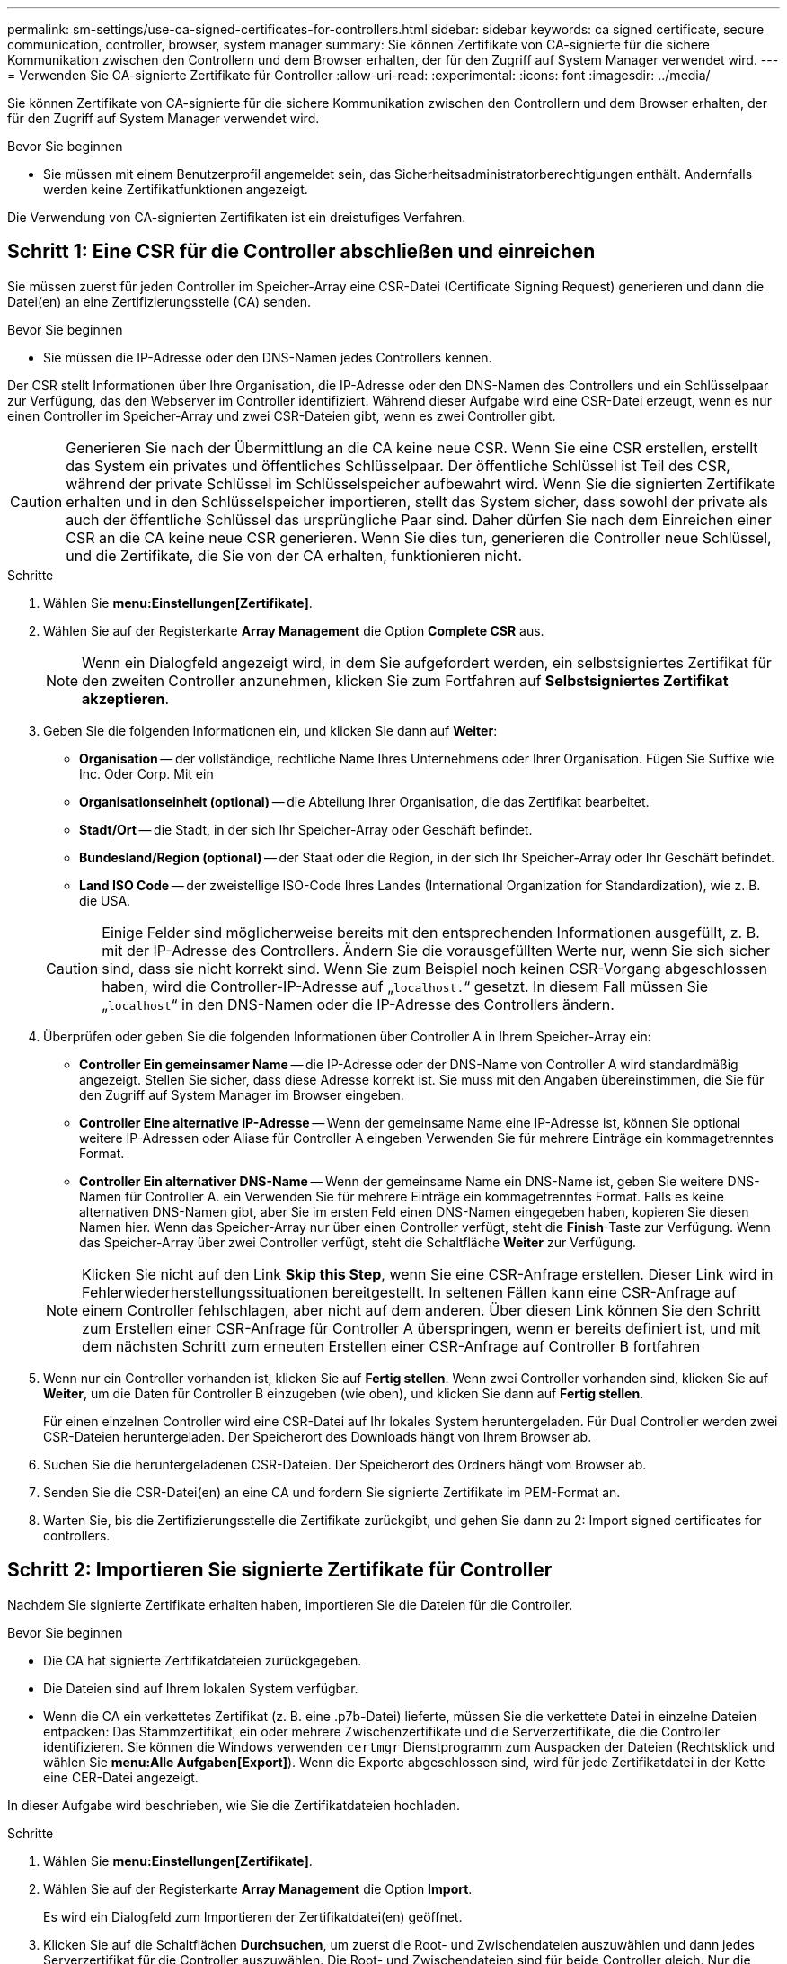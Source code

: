 ---
permalink: sm-settings/use-ca-signed-certificates-for-controllers.html 
sidebar: sidebar 
keywords: ca signed certificate, secure communication, controller, browser, system manager 
summary: Sie können Zertifikate von CA-signierte für die sichere Kommunikation zwischen den Controllern und dem Browser erhalten, der für den Zugriff auf System Manager verwendet wird. 
---
= Verwenden Sie CA-signierte Zertifikate für Controller
:allow-uri-read: 
:experimental: 
:icons: font
:imagesdir: ../media/


[role="lead"]
Sie können Zertifikate von CA-signierte für die sichere Kommunikation zwischen den Controllern und dem Browser erhalten, der für den Zugriff auf System Manager verwendet wird.

.Bevor Sie beginnen
* Sie müssen mit einem Benutzerprofil angemeldet sein, das Sicherheitsadministratorberechtigungen enthält. Andernfalls werden keine Zertifikatfunktionen angezeigt.


Die Verwendung von CA-signierten Zertifikaten ist ein dreistufiges Verfahren.



== Schritt 1: Eine CSR für die Controller abschließen und einreichen

Sie müssen zuerst für jeden Controller im Speicher-Array eine CSR-Datei (Certificate Signing Request) generieren und dann die Datei(en) an eine Zertifizierungsstelle (CA) senden.

.Bevor Sie beginnen
* Sie müssen die IP-Adresse oder den DNS-Namen jedes Controllers kennen.


Der CSR stellt Informationen über Ihre Organisation, die IP-Adresse oder den DNS-Namen des Controllers und ein Schlüsselpaar zur Verfügung, das den Webserver im Controller identifiziert. Während dieser Aufgabe wird eine CSR-Datei erzeugt, wenn es nur einen Controller im Speicher-Array und zwei CSR-Dateien gibt, wenn es zwei Controller gibt.

[CAUTION]
====
Generieren Sie nach der Übermittlung an die CA keine neue CSR. Wenn Sie eine CSR erstellen, erstellt das System ein privates und öffentliches Schlüsselpaar. Der öffentliche Schlüssel ist Teil des CSR, während der private Schlüssel im Schlüsselspeicher aufbewahrt wird. Wenn Sie die signierten Zertifikate erhalten und in den Schlüsselspeicher importieren, stellt das System sicher, dass sowohl der private als auch der öffentliche Schlüssel das ursprüngliche Paar sind. Daher dürfen Sie nach dem Einreichen einer CSR an die CA keine neue CSR generieren. Wenn Sie dies tun, generieren die Controller neue Schlüssel, und die Zertifikate, die Sie von der CA erhalten, funktionieren nicht.

====
.Schritte
. Wählen Sie *menu:Einstellungen[Zertifikate]*.
. Wählen Sie auf der Registerkarte *Array Management* die Option *Complete CSR* aus.
+
[NOTE]
====
Wenn ein Dialogfeld angezeigt wird, in dem Sie aufgefordert werden, ein selbstsigniertes Zertifikat für den zweiten Controller anzunehmen, klicken Sie zum Fortfahren auf *Selbstsigniertes Zertifikat akzeptieren*.

====
. Geben Sie die folgenden Informationen ein, und klicken Sie dann auf *Weiter*:
+
** *Organisation* -- der vollständige, rechtliche Name Ihres Unternehmens oder Ihrer Organisation. Fügen Sie Suffixe wie Inc. Oder Corp. Mit ein
** *Organisationseinheit (optional)* -- die Abteilung Ihrer Organisation, die das Zertifikat bearbeitet.
** *Stadt/Ort* -- die Stadt, in der sich Ihr Speicher-Array oder Geschäft befindet.
** *Bundesland/Region (optional)* -- der Staat oder die Region, in der sich Ihr Speicher-Array oder Ihr Geschäft befindet.
** *Land ISO Code* -- der zweistellige ISO-Code Ihres Landes (International Organization for Standardization), wie z. B. die USA.


+
[CAUTION]
====
Einige Felder sind möglicherweise bereits mit den entsprechenden Informationen ausgefüllt, z. B. mit der IP-Adresse des Controllers. Ändern Sie die vorausgefüllten Werte nur, wenn Sie sich sicher sind, dass sie nicht korrekt sind. Wenn Sie zum Beispiel noch keinen CSR-Vorgang abgeschlossen haben, wird die Controller-IP-Adresse auf „`localhost.`“ gesetzt. In diesem Fall müssen Sie „`localhost`“ in den DNS-Namen oder die IP-Adresse des Controllers ändern.

====
. Überprüfen oder geben Sie die folgenden Informationen über Controller A in Ihrem Speicher-Array ein:
+
** *Controller Ein gemeinsamer Name* -- die IP-Adresse oder der DNS-Name von Controller A wird standardmäßig angezeigt. Stellen Sie sicher, dass diese Adresse korrekt ist. Sie muss mit den Angaben übereinstimmen, die Sie für den Zugriff auf System Manager im Browser eingeben.
** *Controller Eine alternative IP-Adresse* -- Wenn der gemeinsame Name eine IP-Adresse ist, können Sie optional weitere IP-Adressen oder Aliase für Controller A eingeben Verwenden Sie für mehrere Einträge ein kommagetrenntes Format.
** *Controller Ein alternativer DNS-Name* -- Wenn der gemeinsame Name ein DNS-Name ist, geben Sie weitere DNS-Namen für Controller A. ein Verwenden Sie für mehrere Einträge ein kommagetrenntes Format. Falls es keine alternativen DNS-Namen gibt, aber Sie im ersten Feld einen DNS-Namen eingegeben haben, kopieren Sie diesen Namen hier. Wenn das Speicher-Array nur über einen Controller verfügt, steht die *Finish*-Taste zur Verfügung. Wenn das Speicher-Array über zwei Controller verfügt, steht die Schaltfläche *Weiter* zur Verfügung.


+
[NOTE]
====
Klicken Sie nicht auf den Link *Skip this Step*, wenn Sie eine CSR-Anfrage erstellen. Dieser Link wird in Fehlerwiederherstellungssituationen bereitgestellt. In seltenen Fällen kann eine CSR-Anfrage auf einem Controller fehlschlagen, aber nicht auf dem anderen. Über diesen Link können Sie den Schritt zum Erstellen einer CSR-Anfrage für Controller A überspringen, wenn er bereits definiert ist, und mit dem nächsten Schritt zum erneuten Erstellen einer CSR-Anfrage auf Controller B fortfahren

====
. Wenn nur ein Controller vorhanden ist, klicken Sie auf *Fertig stellen*. Wenn zwei Controller vorhanden sind, klicken Sie auf *Weiter*, um die Daten für Controller B einzugeben (wie oben), und klicken Sie dann auf *Fertig stellen*.
+
Für einen einzelnen Controller wird eine CSR-Datei auf Ihr lokales System heruntergeladen. Für Dual Controller werden zwei CSR-Dateien heruntergeladen. Der Speicherort des Downloads hängt von Ihrem Browser ab.

. Suchen Sie die heruntergeladenen CSR-Dateien. Der Speicherort des Ordners hängt vom Browser ab.
. Senden Sie die CSR-Datei(en) an eine CA und fordern Sie signierte Zertifikate im PEM-Format an.
. Warten Sie, bis die Zertifizierungsstelle die Zertifikate zurückgibt, und gehen Sie dann zu  2: Import signed certificates for controllers.




== Schritt 2: Importieren Sie signierte Zertifikate für Controller

Nachdem Sie signierte Zertifikate erhalten haben, importieren Sie die Dateien für die Controller.

.Bevor Sie beginnen
* Die CA hat signierte Zertifikatdateien zurückgegeben.
* Die Dateien sind auf Ihrem lokalen System verfügbar.
* Wenn die CA ein verkettetes Zertifikat (z. B. eine .p7b-Datei) lieferte, müssen Sie die verkettete Datei in einzelne Dateien entpacken: Das Stammzertifikat, ein oder mehrere Zwischenzertifikate und die Serverzertifikate, die die Controller identifizieren. Sie können die Windows verwenden `certmgr` Dienstprogramm zum Auspacken der Dateien (Rechtsklick und wählen Sie *menu:Alle Aufgaben[Export]*). Wenn die Exporte abgeschlossen sind, wird für jede Zertifikatdatei in der Kette eine CER-Datei angezeigt.


In dieser Aufgabe wird beschrieben, wie Sie die Zertifikatdateien hochladen.

.Schritte
. Wählen Sie *menu:Einstellungen[Zertifikate]*.
. Wählen Sie auf der Registerkarte *Array Management* die Option *Import*.
+
Es wird ein Dialogfeld zum Importieren der Zertifikatdatei(en) geöffnet.

. Klicken Sie auf die Schaltflächen *Durchsuchen*, um zuerst die Root- und Zwischendateien auszuwählen und dann jedes Serverzertifikat für die Controller auszuwählen. Die Root- und Zwischendateien sind für beide Controller gleich. Nur die Serverzertifikate sind für jeden Controller eindeutig.
+
Die Dateinamen werden im Dialogfeld angezeigt.

. Klicken Sie Auf *Import*.
+
Die Datei(en) werden hochgeladen und validiert.



Die Sitzung wird automatisch beendet. Sie müssen sich erneut anmelden, damit die Zertifikate wirksam werden. Wenn Sie sich erneut anmelden, wird das neue CA-signierte Zertifikat für Ihre Sitzung verwendet.
